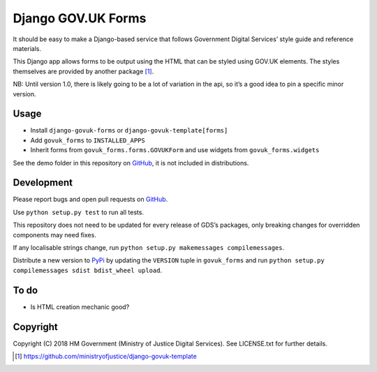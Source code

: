 Django GOV.UK Forms
===================

It should be easy to make a Django-based service that follows Government Digital Services’ style guide and reference materials.

This Django app allows forms to be output using the HTML that can be styled using GOV.UK elements.
The styles themselves are provided by another package [1]_.

NB: Until version 1.0, there is likely going to be a lot of variation in the api, so it’s a good idea to pin a specific minor version.

Usage
-----

- Install ``django-govuk-forms`` or ``django-govuk-template[forms]``
- Add ``govuk_forms`` to ``INSTALLED_APPS``
- Inherit forms from ``govuk_forms.forms.GOVUKForm`` and use widgets from ``govuk_forms.widgets``

See the demo folder in this repository on `GitHub`_, it is not included in distributions.

Development
-----------

.. image:: https://travis-ci.org/ministryofjustice/django-govuk-forms.svg?branch=master
    :target: https://travis-ci.org/ministryofjustice/django-govuk-forms

Please report bugs and open pull requests on `GitHub`_.

Use ``python setup.py test`` to run all tests.

This repository does not need to be updated for every release of GDS’s packages, only breaking changes for overridden components may need fixes.

If any localisable strings change, run ``python setup.py makemessages compilemessages``.

Distribute a new version to `PyPi`_ by updating the ``VERSION`` tuple in ``govuk_forms`` and run ``python setup.py compilemessages sdist bdist_wheel upload``.

To do
-----

- Is HTML creation mechanic good?

Copyright
---------

Copyright (C) 2018 HM Government (Ministry of Justice Digital Services).
See LICENSE.txt for further details.

.. _GitHub: https://github.com/ministryofjustice/django-govuk-forms
.. _PyPi: https://pypi.org/project/django-govuk-forms/

.. [1] https://github.com/ministryofjustice/django-govuk-template
